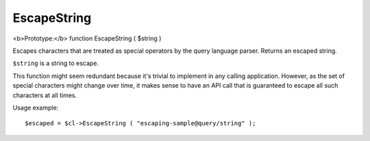 EscapeString
~~~~~~~~~~~~

<b>Prototype:</b> function EscapeString ( $string )

Escapes characters that are treated as special operators by the query
language parser. Returns an escaped string.

``$string`` is a string to escape.

This function might seem redundant because it's trivial to implement in
any calling application. However, as the set of special characters might
change over time, it makes sense to have an API call that is guaranteed
to escape all such characters at all times.

Usage example:

::


    $escaped = $cl->EscapeString ( "escaping-sample@query/string" );

